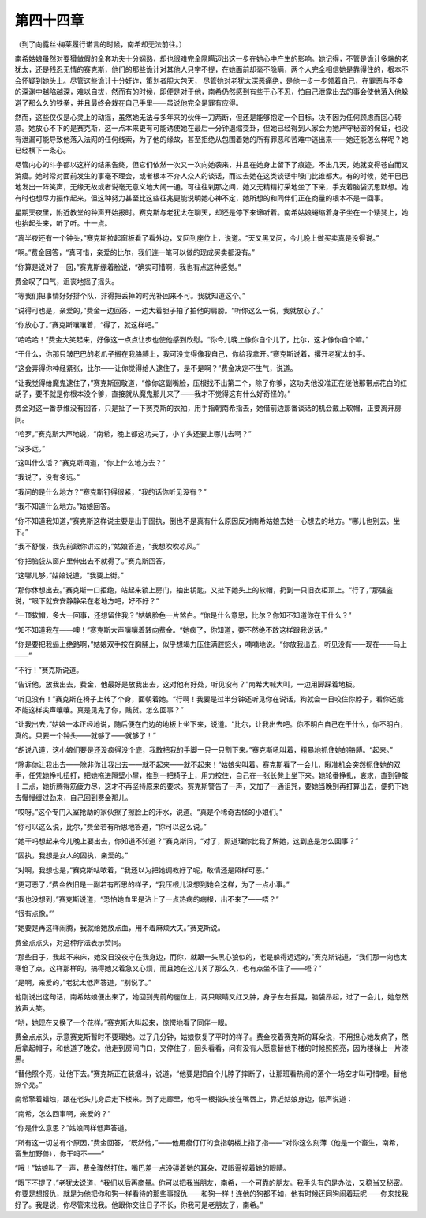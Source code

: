 第四十四章
==========

（到了向露丝·梅莱履行诺言的时候，南希却无法前往。）

南希姑娘虽然对耍猾做假的全套功夫十分娴熟，却也很难完全隐瞒迈出这一步在她心中产生的影响。她记得，不管是诡计多端的老犹太，还是残忍无情的赛克斯，他们的那些诡计对其他人只字不提，在她面前却毫不隐瞒，两个人完全相信她是靠得住的，根本不会怀疑到她头上。尽管这些诡计十分奸诈，策划者胆大包天， 尽管她对老犹太深恶痛绝，是他一步一步领着自己，在罪恶与不幸的深渊中越陷越深，难以自拔，然而有的时候，即便是对于他，南希仍然感到有些于心不忍，怕自己泄露出去的事会使他落入他躲避了那么久的铁拳，并且最终会栽在自己手里——虽说他完全是罪有应得。

然而，这些仅仅是心灵上的动摇，虽然她无法与多年来的伙伴一刀两断，但还是能够抱定一个目标，决不因为任何顾虑而回心转意。她放心不下的是赛克斯，这一点本来更有可能诱使她在最后一分钟退缩变卦，但她已经得到人家会为她严守秘密的保证，也没有泄漏可能导致他落入法网的任何线索，为了他的缘故，甚至拒绝从包围着她的所有罪恶和苦难中逃出来——她还能怎么样呢？她已经横下一条心。

尽管内心的斗争都以这样的结果告终，但它们依然一次又一次向她袭来，并且在她身上留下了痕迹。不出几天，她就变得苍白而又消瘦。她时常对面前发生的事毫不理会，或者根本不介人众人的谈话，而过去她在这类谈话中嗓门比谁都大。有的时候，她干巴巴地发出一阵笑声，无缘无故或者说毫无意义地大闹一通。可往往刹那之间，她又无精精打采地坐了下来，手支着脑袋沉思默想。她有时也想尽力振作起来，但这种努力甚至比这些征兆更能说明她心神不定，她所想的和同伴们正在商量的根本不是一回事。

星期天夜里，附近教堂的钟声开始报时。赛克斯与老犹太在聊天，却还是停下来谛听着。南希姑娘蜷缩着身子坐在一个矮凳上，她也抬起头来，听了听。十一点。

“离半夜还有一个钟头，”赛克斯拉起窗板看了看外边，又回到座位上，说道。“天又黑又问，今儿晚上做买卖真是没得说。”

“啊。”费金回答，“真可惜，亲爱的比尔，我们连一笔可以做的现成买卖都没有。”

“你算是说对了一回，”赛克斯绷着脸说，“确实可惜啊，我也有点这种感觉。”

费金叹了口气，沮丧地摇了摇头。

“等我们把事情好好排个队，非得把丢掉的时光补回来不可。我就知道这个。”

“说得可也是，亲爱的，”费金一边回答，一边大着胆子拍了拍他的肩膀。“听你这么一说，我就放心了。”

“你放心了。”赛克斯嚷嚷着，“得了，就这样吧。”

“哈哈哈！”费金大笑起来，好像这一点点让步也使他感到欣慰。“你今儿晚上像你自个儿了，比尔，这才像你自个嘛。”

“干什么，你那只皱巴巴的老爪子搁在我胳膊上，我可没觉得像我自己，你给我拿开。”赛克斯说着，撂开老犹太的手。

“这会弄得你神经紧张，比尔——让你觉得给人逮住了，是不是啊？”费金决定不生气，说道。

“让我觉得给魔鬼逮住了，”赛克斯回敬道，“像你这副嘴脸，压根找不出第二个，除了你爹，这功夫他没准正在烧他那带点花白的红胡子，要不就是你根本没个爹，直接就从魔鬼那儿来了——我才不觉得这有什么好奇怪的。”

费金对这一番恭维没有回答，只是扯了一下赛克斯的衣袖，用手指朝南希指去，她借前边那番谈话的机会戴上软帽，正要离开房间。

“哈罗。”赛克斯大声地说，“南希，晚上都这功夫了，小丫头还要上哪儿去啊？”

“没多远。”

“这叫什么话？”赛克斯问道，“你上什么地方去？”

“我说了，没有多远。”

“我问的是什么地方？”赛克斯钉得很紧，“我的话你听见没有？”

“我不知道什么地方。”姑娘回答。

“你不知道我知道，”赛克斯这样说主要是出于固执，倒也不是真有什么原因反对南希姑娘去她一心想去的地方。“哪儿也别去。坐下。”

“我不舒服，我先前跟你讲过的，”姑娘答道，“我想吹吹凉风。”

“你把脑袋从窗户里伸出去不就得了。”赛克斯回答。

“这哪儿够，”姑娘说道，“我要上街。”

“那你休想出去。”赛克斯一口拒绝，站起来锁上房门，抽出钥匙，又扯下她头上的软帽，扔到一只旧衣柜顶上。“行了，”那强盗说，“眼下就安安静静呆在老地方吧，好不好？”

“一顶软帽，多大一回事，还想留住我？”姑娘脸色一片煞白。“你是什么意思，比尔？你知不知道你在干什么？”

“知不知道我在——噢！”赛克斯大声嚷嚷着转向费金。“她疯了，你知道，要不然绝不敢这样跟我说话。”

“你是要把我逼上绝路啊，”姑娘双手按在胸脯上，似乎想竭力压住满腔怒火，喃喃地说。“你放我出去，听见没有——现在——马上——”

“不行！”赛克斯说道。

“告诉他，放我出去，费金，他最好是放我出去，这对他有好处，听见没有？”南希大喊大叫，一边用脚踩着地板。

“听见没有！”赛克斯在椅子上转了个身，面朝着她。“行啊！我要是过半分钟还听见你在说话，狗就会一日咬住你脖子，看你还能不能这样尖声嚷嚷。真是见鬼了你，贱货。怎么回事？”

“让我出去，”姑娘一本正经地说，随后便在门边的地板上坐下来，说道。“比尔，让我出去吧。你不明白自己在干什么，你不明白，真的。只要一个钟头——就够了——就够了！”

“胡说八道，这小娘们要是还没疯得没个底，我敢把我的手脚一只一只割下来。”赛克斯吼叫着，粗暴地抓住她的胳膊。“起来。”

“除非你让我出去——除非你让我出去——就不起来——就不起来！”姑娘尖叫着。赛克斯看了一会儿，瞅准机会突然扼住她的双手，任凭她挣扎扭打，把她拖进隔壁小屋，推到一把椅子上，用力按住，自己在一张长凳上坐下来。她轮番挣扎，哀求，直到钟敲十二点，她折腾得筋疲力尽，这才不再坚持原来的要求。赛克斯警告了一声，又加了一通诅咒，要她当晚别再打算出去，便扔下她去慢慢缓过劲来，自己回到费金那儿。

“哎呀。”这个专门入室抢劫的家伙擦了擦脸上的汗水，说道。“真是个稀奇古怪的小娘们。”

“你可以这么说，比尔，”费金若有所思地答道，“你可以这么说。”

“她干吗想起来今儿晚上要出去，你知道不知道？”赛克斯问，“对了，照道理你比我了解她，这到底是怎么回事？”

“固执，我想是女人的固执，亲爱的。”

“对啊，我想也是，”赛克斯咕哝着，“我还以为把她调教好了呢，敢情还是照样可恶。”

“更可恶了，”费金依旧是一副若有所思的样子，“我压根儿没想到她会这样，为了一点小事。”

“我也没想到，”赛克斯说道，“恐怕她血里是沾上了一点热病的病根，出不来了——唔？”

“很有点像。”’

“她要是再这样闹腾，我就给她放点血，用不着麻烦大夫。”赛克斯说。

费金点点头，对这种疗法表示赞同。

“那些日子，我起不来床，她没日没夜守在我身边，而你，就跟一头黑心狼似的，老是躲得远远的，”赛克斯说道，“我们那一向也太寒伧了点，这样那样的，搞得她又着急又心烦，而且她在这儿关了那么久，也有点坐不住了——唔？”

“是啊，亲爱的，”老犹太低声答道，“别说了。”

他刚说出这句话，南希姑娘便出来了，她回到先前的座位上，两只眼睛又红又肿，身子左右摇晃，脑袋昂起，过了一会儿，她忽然放声大笑。

“哟，她现在又换了一个花样。”赛克斯大叫起来，惊愕地看了同伴一眼。

费金点点头，示意赛克斯暂时不要理她。过了几分钟，姑娘恢复了平时的样子。费金咬着赛克斯的耳朵说，不用担心她发病了，然后拿起帽子，和他道了晚安。他走到房间门口，又停住了，回头看看，问有没有人愿意替他下楼的时候照照亮，因为楼梯上一片漆黑。

“替他照个亮，让他下去。”赛克斯正在装烟斗，说道，“他要是把自个儿脖子摔断了，让那班看热闹的落个一场空才叫可惜哩。替他照个亮。”

南希擎着蜡烛，跟在老头儿身后走下楼来。到了走廊里，他将一根指头接在嘴唇上，靠近姑娘身边，低声说道：

“南希，怎么回事啊，亲爱的？”

“你是什么意思？”姑娘同样低声答道。

“所有这一切总有个原因，”费金回答，“既然他，”——他用瘦仃仃的食指朝楼上指了指——“对你这么刻薄（他是一个畜生，南希，畜生加野兽），你干吗不——”

“哦！”姑娘叫了一声，费金骤然打住，嘴巴差一点没碰着她的耳朵，双眼逼视着她的眼睛。

“眼下不提了，”老犹太说道，“我们以后再商量。你可以把我当朋友，南希，一个可靠的朋友。我手头有的是办法，又稳当又秘密。你要是想报仇，就是为他把你和狗一样看待的那些事报仇——和狗一样！连他的狗都不如，他有时候还同狗闹着玩呢——你来找我好了。我是说，你尽管来找我。他跟你交往日子不长，你我可是老朋友了，南希。”
